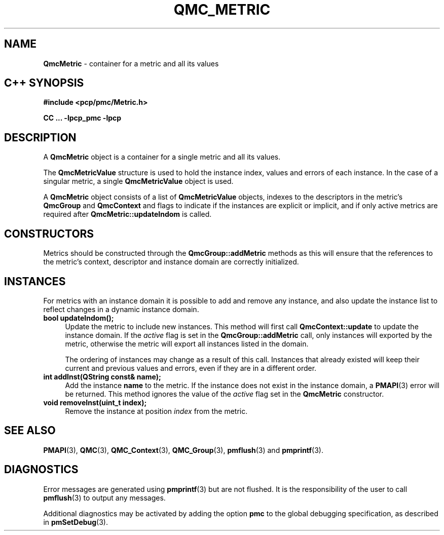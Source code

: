 '\"macro stdmacro
.\" Copyright (c) 2005 Silicon Graphics, Inc.  All Rights Reserved.
.\" 
.\" This program is free software; you can redistribute it and/or modify it
.\" under the terms of the GNU General Public License as published by the
.\" Free Software Foundation; either version 2 of the License, or (at your
.\" option) any later version.
.\" 
.\" This program is distributed in the hope that it will be useful, but
.\" WITHOUT ANY WARRANTY; without even the implied warranty of MERCHANTABILITY
.\" or FITNESS FOR A PARTICULAR PURPOSE.  See the GNU General Public License
.\" for more details.
.\" 
.TH QMC_METRIC 3 "SGI" "Performance Co-Pilot"
.SH NAME
\f3QmcMetric\f1 \- container for a metric and all its values
.SH "C++ SYNOPSIS"
.ft 3
#include <pcp/pmc/Metric.h>
.sp
CC ... \-lpcp_pmc \-lpcp 
.ft 1
.SH DESCRIPTION
A
.B QmcMetric
object is a container for a single metric and all its values.
.PP
The
.B QmcMetricValue
structure is used to hold the instance index, values and errors of each
instance.  In the case of a singular metric, a single
.B QmcMetricValue
object is used.
.PP
A
.B QmcMetric
object consists of a list of
.B QmcMetricValue
objects, indexes to the descriptors in the metric's
.B QmcGroup
and
.B QmcContext
and flags to indicate if the instances are explicit or implicit, and if
only active metrics are required after 
.B QmcMetric::updateIndom
is called.
.SH "CONSTRUCTORS"
Metrics should be constructed through the
.B QmcGroup::addMetric
methods as this will ensure that the references to the metric's context,
descriptor and instance domain are correctly initialized.
.SH INSTANCES
For metrics with an instance domain it is possible to add and remove any
instance, and also update the instance list to reflect changes in a dynamic
instance domain.
.TP 4
.B "bool updateIndom();"
Update the metric to include new instances.  This method will first call
.B QmcContext::update
to update the instance domain.  If the
.I active
flag is set in the
.B QmcGroup::addMetric
call, only instances will exported by the metric, otherwise the metric will
export all instances listed in the domain.

The ordering of instances may change as a result of this call.  Instances
that already existed will keep their current and previous values and errors,
even if they are in a different order.
.TP
.B "int addInst(QString const& name);"
Add the instance
.B name
to the metric.  If the instance does not exist in the instance domain,
a 
.BR PMAPI (3)
error will be returned.  This method ignores the value of the
.I active
flag set in the
.B QmcMetric
constructor.
.TP
.B "void removeInst(uint_t index);"
Remove the instance at position
.I index 
from the metric.
.SH SEE ALSO
.BR PMAPI (3),
.BR QMC (3),
.BR QMC_Context (3),
.BR QMC_Group (3),
.BR pmflush (3)
and
.BR pmprintf (3).
.SH DIAGNOSTICS
Error messages are generated using
.BR pmprintf (3)
but are not flushed. It is the responsibility of the user to call
.BR pmflush (3)
to output any messages.
.PP
Additional diagnostics may be activated by adding the option
.B pmc
to the global debugging specification, as described in
.BR pmSetDebug (3).
